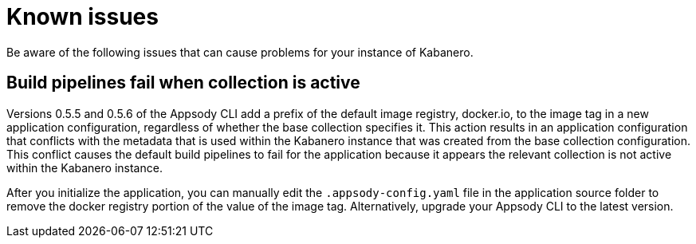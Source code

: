 :page-layout: doc
:page-doc-category: Reference
:linkattrs:
:sectanchors:
= Known issues

Be aware of the following issues that can cause problems for your instance of Kabanero.

== Build pipelines fail when collection is active

Versions 0.5.5 and 0.5.6 of the Appsody CLI add a prefix of the default image registry, docker.io, to the image tag in a new application configuration, regardless of whether the base collection specifies it. This action results in an application configuration that conflicts with the metadata that is used within the Kabanero instance that was created from the base collection configuration. This conflict causes the default build pipelines to fail for the application because it appears the relevant collection is not active within the Kabanero instance.

After you initialize the application, you can manually edit the `.appsody-config.yaml` file in the application source folder to remove the docker registry portion of the value of the image tag. Alternatively, upgrade your Appsody CLI to the latest version.